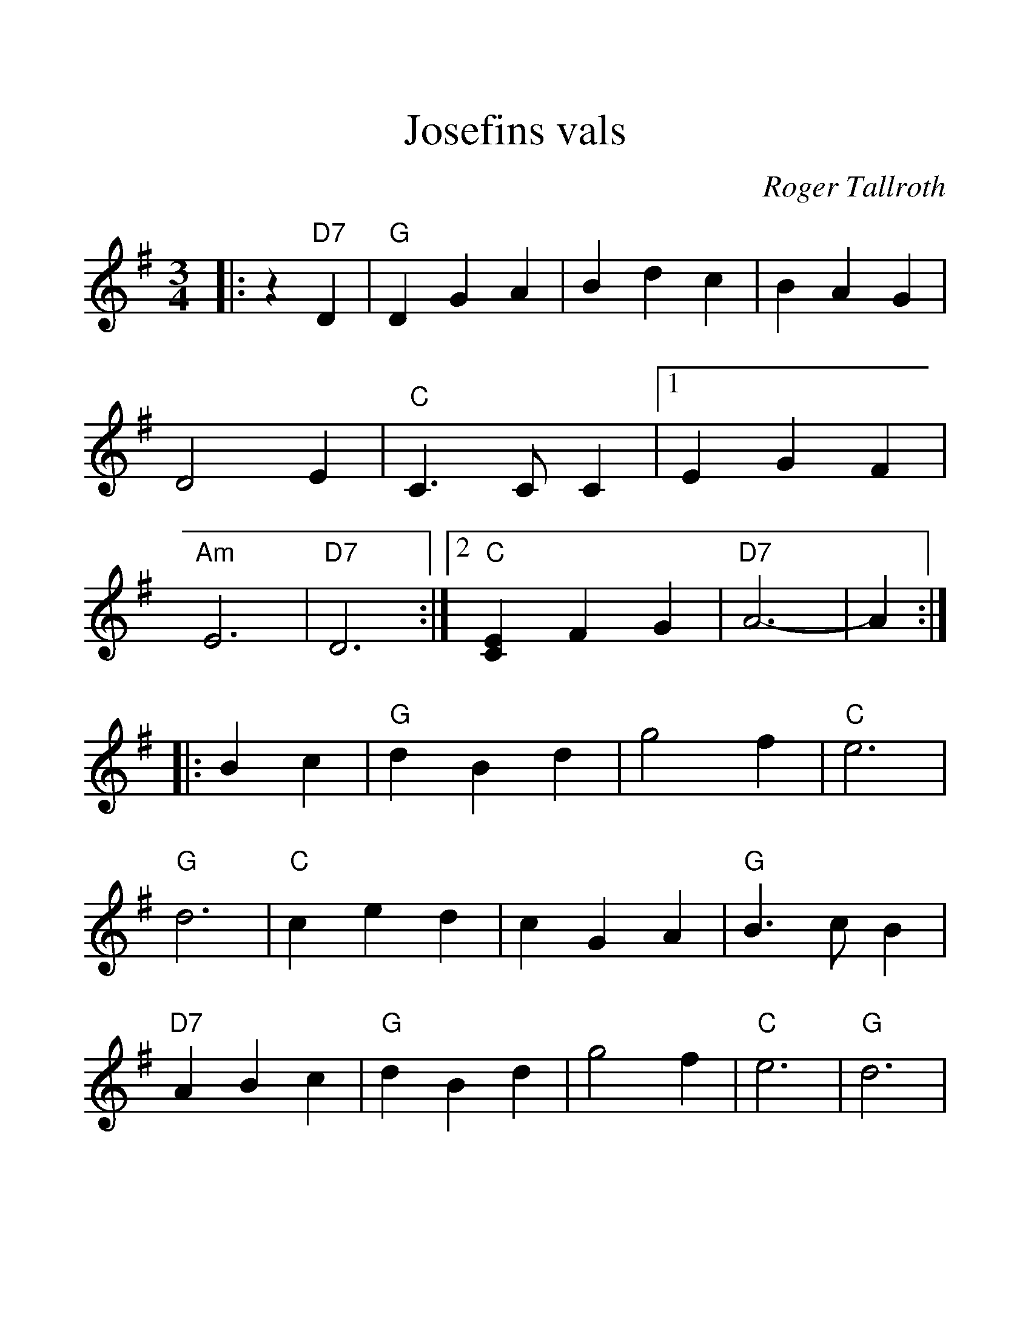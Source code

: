 %%scale 1.3
%%format dulcimer.fmt
X: 1
T: Josefins vals
C: Roger Tallroth
Z: John Chambers <jc@trillian.mit.edu>
D: Dervish, "At the End of the Day
M: 3/4
L: 1/4
F:http://trillian.mit.edu/~jc/music/abc/Scand/N2K_val1.abc	 2008-06-02 04:12:25 UT
K: G
|: z"D7"D \
|  "G"DGA | Bdc | BAG | D2E \
| "C"C>CC |1 EGF | "Am"E3 | "D7"D3 \
:|2 "C"[EC]FG | "D7"A3- | A :|
|: Bc |  "G"dBd | g2f | "C"e3 | "G"d3 \
| "C"ced | cGA | "G"B>cB | "D7"ABc \
|  "G"dBd | g2f | "C"e3 | "G"d3 |
| "C"ced | "D7"cBA | "G"B>cB | "D7"ABc \
|  "G"BAG | "D7"F2G | "C"G3 | C>DC \
| "G"B,DG | "D7"FEF | "G"G3- | G :|
